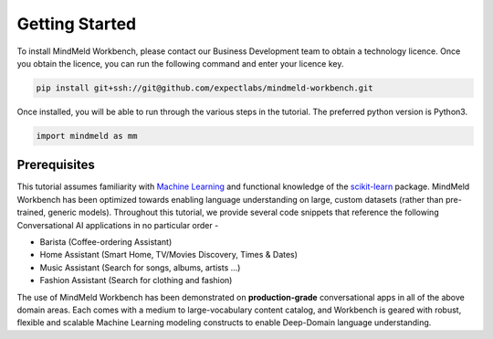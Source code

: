 Getting Started
===============

To install MindMeld Workbench, please contact our Business Development team to obtain a technology licence. Once you obtain the licence, you can run the following command and enter your licence key. 

.. code-block:: text

  pip install git+ssh://git@github.com/expectlabs/mindmeld-workbench.git

Once installed, you will be able to run through the various steps in the tutorial. The preferred python version is Python3.

.. code-block:: python

  import mindmeld as mm

Prerequisites
*************

.. _scikit-learn: http://scikit-learn.org/
.. _Machine Learning: https://www.coursera.org/learn/machine-learning

This tutorial assumes familiarity with `Machine Learning`_ and functional knowledge of the `scikit-learn`_ package. MindMeld Workbench has been optimized towards enabling language understanding on large, custom datasets (rather than pre-trained, generic models). Throughout this tutorial, we provide several code snippets that reference the following Conversational AI applications in no particular order -

* Barista (Coffee-ordering Assistant)
* Home Assistant (Smart Home, TV/Movies Discovery, Times & Dates)
* Music Assistant (Search for songs, albums, artists ...)
* Fashion Assistant (Search for clothing and fashion)


The use of MindMeld Workbench has been demonstrated on **production-grade** conversational apps in all of the above domain areas. Each comes with a medium to large-vocabulary content catalog, and Workbench is geared with robust, flexible and scalable Machine Learning modeling constructs to enable Deep-Domain language understanding.